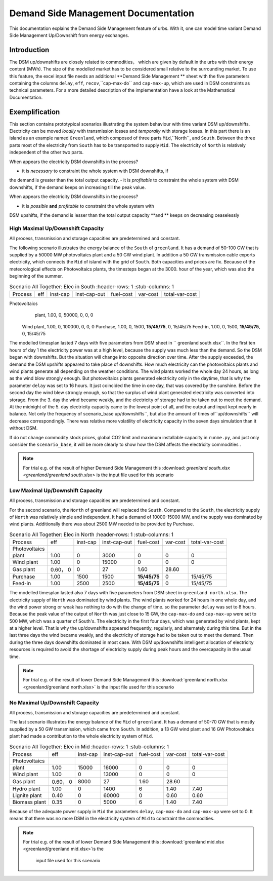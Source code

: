 .. module:: urbs

Demand Side Management Documentation
**********************

This documentation explains the Demand Side Management feature of urbs. 
With it, one can model time variant Demand Side Management Up/Downshift 
from energy exchanges.




Introduction
============

The DSM up/downshifts are closely related to commodities， 
which are given by default in the urbs with their energy content (MWh). 
The size of the modelled market has to be considered small relative to 
the surrounding market. To use this feature, the excel input file needs 
an additional **Demand Side Management ** sheet with the five parameters 
containing the columns ``delay``, ``eff``, ``recov``,``cap-max-do`` and 
``cap-max-up``, which are used in DSM constraints as technical parameters. 
For a more detailed description of the implementation have a look at the 
Mathematical Documentation. 




Exemplification
===============

This section contains prototypical scenarios illustrating the system 
behaviour with time variant DSM up/downshifts. Electricity can be moved 
*locally* with transmission losses and *temporally* with storage losses.
In this part there is an island as an example named ``Greenland``, which 
composed of three parts ``Mid``,``North``, and ``South``. Between the 
three parts most of the electricity from ``South`` has to be transported 
to supply ``Mid``. The electricity of ``North`` is relatively independent 
of the other two parts.

When appears the electricity DSM downshifts in the process?

- it is *necessary* to constraint the whole system with DSM downshifts, if 
the demand is greater than the total output capacity.
- it is *profitable* to constraint the whole system with DSM downshifts, if 
the demand keeps on increasing till the peak value.

When appears the electricity DSM downshifts in the process?

- it is *possible* **and** *profitable* to constraint the whole system with 
DSM upshifts, if the demand is lesser than the total output capacity **and
** keeps on decreasing ceaselessly




High Maximal Up/Downshift Capacity 
^^^^^^^^^^^^^^^^^^^^^^^^^^^^^^^^^^
All process, transmission and storage capacities are predetermined and 
constant.

The following scenario illustrates the energy balance of the ``South`` of 
``greenland``. It has a demand of 50-100 GW that is supplied by a 50000 MW 
photovoltaics plant and a 50 GW wind plant. In addition a 50 GW transmission 
cable exports electricity, which connects the ``Mid`` of island with the grid 
of ``South``. Both capacities and prices are fix. Because of the meteorological 
effects on Photovoltaics plants, the timesteps began at the 3000. hour of the 
year, which was also the beginning of the summer.


.. csv-table:: Scenario All Together: Elec in South
    :header-rows: 1
    :stub-columns: 1

  
  Process,     eff, inst-cap, inst-cap-out, fuel-cost, var-cost, total-var-cost
Photovoltaics
   plant,      1.00,      0,      50000,           0,       0,          0 
  Wind plant,  1.00,      0,     100000,           0,       0,          0
  Purchase,    1.00,      0,       1500,   **15/45/75**,    0,       15/45/75
  Feed-in,     1.00,      0,       1500,   **15/45/75**,    0,       15/45/75
	
	
.. csv-table::DSM in South
    :header-rows: 1
    :stub-columns: 1
	
	Site,   Commodity, delay,  eff,  recov, cap-max-do, cap-max-up
	South,    Elec,     16,    0.90    1,     2000        2000


The modelled timesplan lasted 7 days with five parameters from DSM sheet in ``
greenland south.xlsx``. In the first ten hours of day 1 the electricity power
was at a high level, because the supply was much less than the demand. So the 
DSM began with downshifts. But the situation will change into opposite direction 
over time. After the supply exceeded, the demand the DSM upshifts appeared to 
take place of downshifts. How much electricity can the photovoltaics plants and 
wind plants generate all depending on the weather conditions. The wind plants 
worked the whole day 24 hours, as long as the wind blow strongly enough. But 
photovoltaics plants generated electricity only in the daytime, that is why the
parameter ``delay`` was set to 16 hours. It just coincided the time in one day, 
that was covered by the sunshine. Before the second day the wind blew strongly 
enough, so that the surplus of wind plant generated electricity was converted 
into storage. From the 3. day the wind became weakly, and the electricity of 
storage had to be taken out to meet the demand. At the midnight of the 5. day 
electricity capacity came to the lowest point of all, and the output and input 
kept nearly in balance.  Not only the frequency of scenario_base up/downshifts``, 
but also the amount of times of``up/downshifts`` will decrease correspondingly. 
There was relative more volatility of electricity capacity in the seven days 
simulation than it without DSM.
 

.. image:: dsm_greenland/scenario_all_together-Elec-South-sum.png
    :width: 90%
    :align: center
	

	
If do not change commodity stock prices, global CO2 limit and maximum installable 
capacity in ``runme.py``, and just only consider the ``scenario_base``, it will be 
more clearly to show how the DSM affects the electricity commodities .


.. image:: dsm_greenland/scenario_base-Elec-South-sum.png
    :width: 90%
    :align: center

	
.. note::

    For trial e.g. of the result of higher Demand Side Management this
    :download: `greenland south.xlsx <greenland/greenland south.xlsx>`
    is the input file used for this scenario



	

	
Low Maximal Up/Downshift Capacity
^^^^^^^^^^^^^^^^^^^^^^^^^^^^^^^^^^
All process, transmission and storage capacities are predetermined and constant.

For the second scenario, the ``North`` of greenland will replaced the ``South``.
Compared to the ``South``, the electricity supply of ``North`` was relatively 
simple and independent. It had a demand of 10000-15000 MW, and the supply was 
dominated by wind plants. Additionally there was about 2500 MW needed to be 
provided by Purchase.

.. csv-table:: Scenario All Together: Elec in North
    :header-rows: 1
    :stub-columns: 1

    Process,     eff, inst-cap, inst-cap-out, fuel-cost, var-cost, total-var-cost
  Photovoltaics
     plant,      1.00,      0,      3000,          0,         0,            0 
    Wind plant,	 1.00,      0,     15000,          0,         0,            0
     Gas plant,  0.60，      0,         0,         27,      1.60,        28.60
	Purchase,    1.00,   1500,      1500,    **15/45/75**,    0,       15/45/75
    Feed-in,     1.00,   2500,      2500,    **15/45/75**,    0,       15/45/75
	

.. csv-table::DSM in North
    :header-rows: 1
    :stub-columns: 1
	
	Site,   Commodity, delay,  eff,  recov, cap-max-do, cap-max-up
	North,    Elec,      8,    1.00    1,      500         500
	
	
The modelled timesplan lasted also 7 days with five parameters from DSM sheet in 
``greenland north.xlsx``.  The electricity supply of ``North`` was dominated by 
wind plants. The wind plants worked for 24 hours in one whole day, and the wind 
power strong or weak has nothing to do with the change of time. so the parameter 
``delay`` was set to 8 hours. Because the peak value of the output of ``North`` 
was just close to 15 GW, the ``cap-max-do`` and ``cap-max-up`` were set to 500 MW, 
which was a quarter of South's. The electricity in the first four days, which was 
generated by wind plants, kept at a higher level. That is why the up/downshifts 
appeared frequently, regularly, and alternately during this time. But in the last 
three days the wind became weakly, and the electricity of storage had to be taken 
out to meet the demand. Then during the three days downshifts dominated in most 
case. With DSM up/downshifts intelligent allocation of electricity resources is 
required to avoid the shortage of electricity supply during peak hours and the 
overcapacity in the usual time. 


.. image:: greenland/scenario_all_together-Elec-North-sum.png
    :width: 90%
    :align: center

.. note::

    For trial e.g. of the result of lower Demand Side Management this
    :download:`greenland north.xlsx <greenland/greenland north.xlsx>`
    is the input file used for this scenario



No Maximal Up/Downshift Capacity 
^^^^^^^^^^^^^^^^^^^^^^^^^^^^^^^^
All process, transmission and storage capacities are predetermined and constant.

The last scenario illustrates the energy balance of the ``Mid`` of ``greenland``. 
It has a demand of 50-70 GW that is mostly supplied by a 50 GW transmission, which 
came from ``South``. In addition, a 13 GW wind plant and 16 GW Photovoltaics plant 
had made a contribution to the whole electricity system of ``Mid``.
 

.. csv-table:: Scenario All Together: Elec in Mid
    :header-rows: 1
    :stub-columns: 1

    Process,     eff, inst-cap, inst-cap-out, fuel-cost, var-cost, total-var-cost
  Photovoltaics
         plant,  1.00,  15000,     16000,          0,         0,            0 
    Wind plant,	 1.00,      0,     13000,          0,         0,            0
     Gas plant,  0.60，      0,      8000,         27,      1.60,        28.60
   Hydro plant,  1.00,      0,      1400,          6,       1.40,        7.40
 Lignite plant,  0.40,      0,     60000,          0,       0.60,        0.60
 Biomass plant,  0.35,      0,      5000,          6,       1.40,        7.40
 	

.. csv-table::DSM in Mid
    :header-rows: 1
    :stub-columns: 1
	
	Site,   Commodity, delay,  eff,  recov, cap-max-do, cap-max-up
	 Mid,     Elec,      0,    1.00    1,        0          0


Because of the adequate power supply in ``Mid`` the parameters ``delay``, ``cap-max-do``
and ``cap-max-up`` were set to 0. It means that there was no more DSM in the electricity
system of ``Mid`` to constraint the commodities.


.. image:: greenland/scenario_all_together-Elec-Mid-sum.png
    :width: 90%
    :align: center

.. note::

    For trial e.g. of the result of lower Demand Side Management this
    :download:`greenland mid.xlsx <greenland/greenland mid.xlsx>`is the 
	input file used for this scenario
	

	
